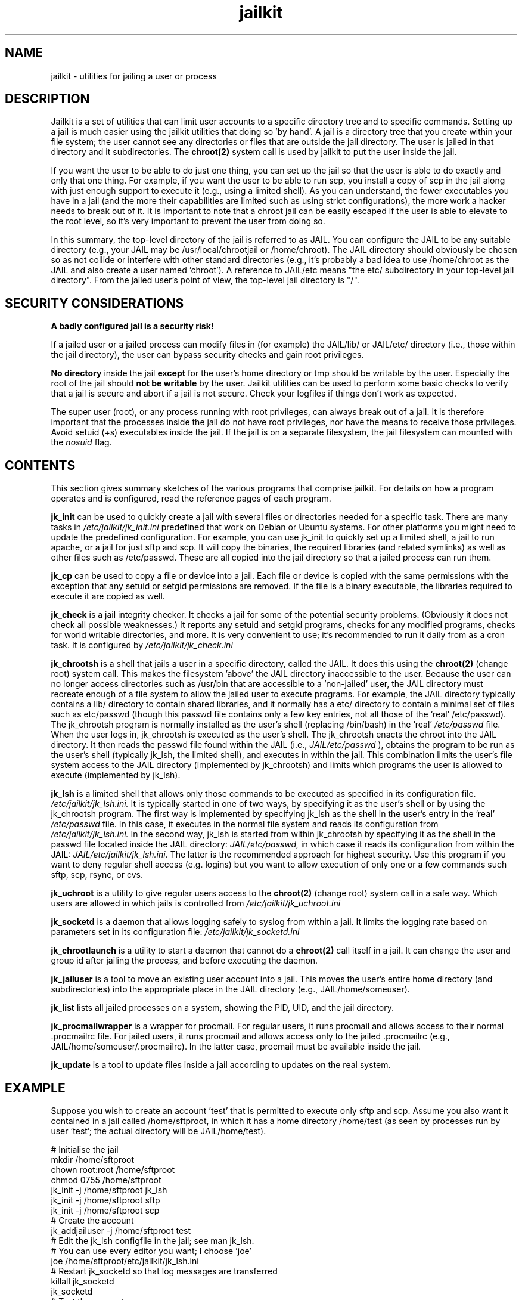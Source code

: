 .TH jailkit 8 07-12-2007 JAILKIT jailkit

.SH NAME
jailkit \- utilities for jailing a user or process

.SH DESCRIPTION

Jailkit is a set of utilities that can limit user accounts to a specific directory tree and to specific commands. Setting up a jail is much easier using the jailkit utilities that doing so 'by hand'. A jail is a directory tree that you create within your file system; the user cannot see any directories or files that are outside the jail directory. The user is jailed in that directory and it subdirectories. The 
.BR chroot(2)
system call is used by jailkit to put the user inside the jail.

If you want the user to be able to do just one thing, you can set up the jail so that the user is able to do exactly and only that one thing. For example, if you want the user to be able to run scp, you install a copy of scp in the jail along with just enough support to execute it (e.g., using a limited shell). As you can understand, the fewer executables you have in a jail (and the more their capabilities are limited such as using strict configurations), the more work a hacker needs to break out of it. It is important to note that a chroot jail can be easily escaped if the user is able to elevate to the root level, so it's very important to prevent the user from doing so.

In this summary, the top-level directory of the jail is referred to as JAIL. You can configure the JAIL to be any suitable directory (e.g., your JAIL may be /usr/local/chrootjail or /home/chroot). The JAIL directory should obviously be chosen so as not collide or interfere with other standard directories (e.g., it's probably a bad idea to use /home/chroot as the JAIL and also create a user named 'chroot'). A reference to JAIL/etc means "the etc/ subdirectory in your top-level jail directory". From the jailed user's point of view, the top-level jail directory is "/".

.SH SECURITY CONSIDERATIONS

.B A badly configured jail is a security risk!

If a jailed user or a jailed process can modify files in (for example) the JAIL/lib/ or JAIL/etc/ directory (i.e., those within the jail directory), the user can bypass security checks and gain root privileges.

.B No directory
inside the jail 
.B except
for the user's home directory or tmp should be writable by the user. Especially the root of the jail should 
.B not be writable
by the user. Jailkit utilities can be used to perform some basic checks to verify that a jail is secure and abort if a jail is not secure. Check your logfiles if things don't work as expected.

The super user (root), or any process running with root privileges, can always break out of a jail. It is therefore important that the processes inside the jail do not have root privileges, nor have the means to receive those privileges. Avoid setuid (+s) executables inside the jail. If the jail is on a separate filesystem, the jail filesystem can mounted with the 
.I nosuid
flag.

.SH CONTENTS

This section gives summary sketches of the various programs that comprise jailkit. For details on how a program operates and is configured, read the reference pages of each program.

.BR jk_init
can be used to quickly create a jail with several files or directories needed for a specific task. There are many tasks in
.I /etc/jailkit/jk_init.ini
predefined that work on Debian or Ubuntu systems. For other platforms you might need to update the predefined configuration. For example, you can use jk_init to quickly set up a limited shell, a jail to run apache, or a jail for just sftp and scp. It will copy the binaries, the required libraries (and related symlinks) as well as other files such as /etc/passwd. These are all copied into the jail directory so that a jailed process can run them.

.BR jk_cp
can be used to copy a file or device into a jail. Each file or device is copied with the same permissions with the exception that any setuid or setgid permissions are removed. If the file is a binary executable, the libraries required to execute it are copied as well.

.BR jk_check
is a jail integrity checker. It checks a jail for some of the potential security problems. (Obviously it does not check all possible weaknesses.) It reports any setuid and setgid programs, checks for any modified programs, checks for world writable directories, and more. It is very convenient to use; it's recommended to run it daily from as a cron task. It is configured by 
.I /etc/jailkit/jk_check.ini
.

.BR jk_chrootsh
is a shell that jails a user in a specific directory, called the JAIL. It does this using the 
.BR chroot(2)
(change root) system call. This makes the filesystem 'above' the JAIL directory inaccessible to the user. Because the user can no longer access directories such as /usr/bin that are accessible to a 'non-jailed' user, the JAIL directory must recreate enough of a file system to allow the jailed user to execute programs. For example, the JAIL directory typically contains a lib/ directory to contain shared libraries, and it normally has a etc/ directory to contain a minimal set of files such as etc/passwd (though this passwd file contains only a few key entries, not all those of the 'real' /etc/passwd). The jk_chrootsh program is normally installed as the user's shell (replacing /bin/bash) in the 'real' 
.I /etc/passwd 
file. When the user logs in, jk_chrootsh is executed as the user's shell. The jk_chrootsh enacts the chroot into the JAIL directory. It then reads the passwd file found within the JAIL (i.e., 
.I JAIL/etc/passwd
), obtains the program to be run as the user's shell (typically jk_lsh, the limited shell), and executes in within the jail. This combination limits the user's file system access to the JAIL directory (implemented by jk_chrootsh) and limits which programs the user is allowed to execute (implemented by jk_lsh).

.BR jk_lsh
is a limited shell that allows only those commands to be executed as specified in its configuration file. 
.I /etc/jailkit/jk_lsh.ini.
It is typically started in one of two ways, by specifying it as the user's shell or by using the jk_chrootsh program. The first way is implemented by specifying jk_lsh as the shell in the user's entry in the 'real'
.I /etc/passwd
file. In this case, it executes in the normal file system and reads its configuration from 
.I /etc/jailkit/jk_lsh.ini.
In the second way, jk_lsh is started from within jk_chrootsh by specifying it as the shell in the passwd file located inside the JAIL directory:
.I JAIL/etc/passwd,
in which case it reads its configuration from within the JAIL:
.I JAIL/etc/jailkit/jk_lsh.ini.
The latter is the recommended approach for highest security.
Use this program if you want to deny regular shell access (e.g. logins) but you want to allow execution of only one or a few commands such sftp, scp, rsync, or cvs.

.BR jk_uchroot
is a utility to give regular users access to the 
.BR chroot(2)
(change root) system call in a safe way. Which users are allowed in which jails is controlled from
.I /etc/jailkit/jk_uchroot.ini
. Use this utility for users that can run processes both inside a jail and outside a jail.

.BR jk_socketd
is a daemon that allows logging safely to syslog from within a jail. It limits the logging rate based on parameters set in its configuration file:
.I /etc/jailkit/jk_socketd.ini

.BR jk_chrootlaunch
is a utility to start a daemon that cannot do a 
.BR chroot(2) 
call itself in a jail. It can change the user and group id after jailing the process, and before executing the daemon.

.BR jk_jailuser
is a tool to move an existing user account into a jail. This moves the user's entire home directory (and subdirectories) into the appropriate place in the JAIL directory (e.g., JAIL/home/someuser).

.BR jk_list
lists all jailed processes on a system, showing the PID, UID, and the jail directory.

.BR jk_procmailwrapper
is a wrapper for procmail. For regular users, it runs procmail and allows access to their normal .procmailrc file. For jailed users, it runs procmail and allows access only to the jailed .procmailrc (e.g., JAIL/home/someuser/.procmailrc). In the latter case, procmail must be available inside the jail.

.BR jk_update
is a tool to update files inside a jail according to updates on the real system.  

.SH EXAMPLE

Suppose you wish to create an account 'test' that is permitted to execute only sftp and scp. Assume you also want it contained in a jail called /home/sftproot, in which it has a home directory /home/test (as seen by processes run by user 'test'; the actual directory will be JAIL/home/test).
.nf
.sp
# Initialise the jail
mkdir /home/sftproot
chown root:root /home/sftproot
chmod 0755 /home/sftproot
jk_init -j /home/sftproot jk_lsh
jk_init -j /home/sftproot sftp
jk_init -j /home/sftproot scp
# Create the account
jk_addjailuser -j /home/sftproot test
# Edit the jk_lsh configfile in the jail; see man jk_lsh.
# You can use every editor you want; I choose 'joe'
joe /home/sftproot/etc/jailkit/jk_lsh.ini
# Restart jk_socketd so that log messages are transferred 
killall jk_socketd
jk_socketd
# Test the account
sftp test@localhost
# Check the logs to see if everything is correct
tail /var/log/daemon.log /var/log/auth.log
.fi

.SH FILES

The jailkit configuration files are located in 
.I /etc/jailkit/
Note that in some cases the configuration files must be replicated into the JAIL/etc/jailkit directory and edited appropriately. A jk program that is run within the jail directory is able to read its configuration from only the jailed
.I etc/jailkit
directory.

.SH "SEE ALSO"

.BR jk_check(8)
.BR jk_chrootlaunch(8)
.BR jk_chrootsh(8)
.BR jk_cp(8)
.BR jk_init(8)
.BR jk_jailuser(8)
.BR jk_list(8)
.BR jk_lsh(8)
.BR jk_procmailwrapper(8)
.BR jk_socketd(8)
.BR jk_uchroot(8)
.BR jk_update(8)
.BR chroot(2)

.SH COPYRIGHT

Copyright (C) 2003, 2004, 2005, 2006, 2007, 2009 Olivier Sessink

Copying and distribution of this file, with or without modification,
are permitted in any medium without royalty provided the copyright
notice and this notice are preserved.
